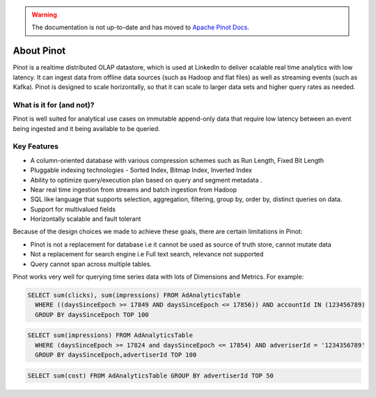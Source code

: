 ..
.. Licensed to the Apache Software Foundation (ASF) under one
.. or more contributor license agreements.  See the NOTICE file
.. distributed with this work for additional information
.. regarding copyright ownership.  The ASF licenses this file
.. to you under the Apache License, Version 2.0 (the
.. "License"); you may not use this file except in compliance
.. with the License.  You may obtain a copy of the License at
..
..   http://www.apache.org/licenses/LICENSE-2.0
..
.. Unless required by applicable law or agreed to in writing,
.. software distributed under the License is distributed on an
.. "AS IS" BASIS, WITHOUT WARRANTIES OR CONDITIONS OF ANY
.. KIND, either express or implied.  See the License for the
.. specific language governing permissions and limitations
.. under the License.
..

.. warning::  The documentation is not up-to-date and has moved to `Apache Pinot Docs <https://docs.pinot.apache.org/>`_.

About Pinot
===========

Pinot is a realtime distributed OLAP datastore, which is used at LinkedIn to deliver scalable real time analytics with low latency. It can ingest data
from offline data sources (such as Hadoop and flat files) as well as streaming events (such as Kafka). Pinot is designed to scale horizontally,
so that it can scale to larger data sets and higher query rates as needed.

What is it for (and not)?
-------------------------

Pinot is well suited for analytical use cases on immutable append-only data that require low latency between an event being ingested and it being available to be queried.

Key Features
------------

* A column-oriented database with various compression schemes such as Run Length, Fixed Bit Length
* Pluggable indexing technologies - Sorted Index, Bitmap Index, Inverted Index
* Ability to optimize query/execution plan based on query and segment metadata .
* Near real time ingestion from streams and batch ingestion from Hadoop
* SQL like language that supports selection, aggregation, filtering, group by, order by, distinct queries on data.
* Support for multivalued fields
* Horizontally scalable and fault tolerant

Because of the design choices we made to achieve these goals, there are certain limitations in Pinot:

* Pinot is not a replacement for database i.e it cannot be used as source of truth store, cannot mutate data
* Not a replacement for search engine i.e Full text search, relevance not supported
* Query cannot span across multiple tables.

Pinot works very well for querying time series data with lots of Dimensions and Metrics. For example:

.. code-block:: sql

    SELECT sum(clicks), sum(impressions) FROM AdAnalyticsTable
      WHERE ((daysSinceEpoch >= 17849 AND daysSinceEpoch <= 17856)) AND accountId IN (123456789)
      GROUP BY daysSinceEpoch TOP 100

.. code-block:: sql

    SELECT sum(impressions) FROM AdAnalyticsTable
      WHERE (daysSinceEpoch >= 17824 and daysSinceEpoch <= 17854) AND adveriserId = '1234356789'
      GROUP BY daysSinceEpoch,advertiserId TOP 100

.. code-block:: sql

    SELECT sum(cost) FROM AdAnalyticsTable GROUP BY advertiserId TOP 50

